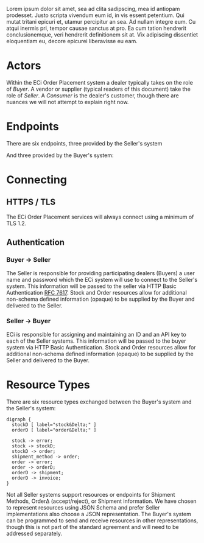 # -*- mode: org -*-

#+OPTIONS: toc:nil
#+PROPERTY: mkdirp yes

Lorem ipsum dolor sit amet, sea ad clita sadipscing, mea id antiopam prodesset. Justo scripta vivendum eum id, in vis essent petentium. Qui mutat tritani epicuri et, utamur percipitur an sea. Ad nullam integre eum. Cu atqui inermis pri, tempor causae sanctus at pro. Ea cum tation hendrerit conclusionemque, veri hendrerit definitionem sit at. Vix adipiscing dissentiet eloquentiam eu, decore epicurei liberavisse eu eam.

* Actors

Within the ECi Order Placement system a dealer typically takes on the role of
/Buyer/. A vendor or supplier (typical readers of this document) take the role of
/Seller/. A /Consumer/ is the dealer's customer, though there are nuances we will
not attempt to explain right now.

#+BEGIN_SRC plantuml :file ./images/buyer-usecases.puml.png :exports results
@startuml sequence-buyer2seller.png
Buyer -> (Place Order)
Buyer -> (Select Shipment Method)
Buyer -> (Stock, Cost, Date)
@enduml
#+END_SRC

#+BEGIN_SRC plantuml :file ./images/seller-usecases.puml.png :exports results
@startuml sequence-buyer2seller.png
Seller -> (Invoice Shipment)
Seller -> (Announce Shipment)
Seller -> (Accept Order)
Seller -> (Reject Order)
@enduml
#+END_SRC

#+BEGIN_SRC plantuml :file ./images/consumer-usecases.puml.png :exports results
@startuml sequence-buyer2seller.png
Consumer -> (Todo)
@enduml
#+END_SRC

* Endpoints

There are six endpoints, three provided by the Seller's system

#+BEGIN_SRC plantuml :file ./images/sequence-buyer2seller.puml.png :exports results
@startuml sequence-buyer2seller.png
Buyer -> Seller: [ POST ] stock
Buyer -> Seller: [ GET ] shipment methods
Buyer -> Seller: [ POST ] order
@enduml
#+END_SRC

And three provided by the Buyer's system:

#+BEGIN_SRC plantuml :file ./images/sequence-seller2buyer.puml.png :exports results
@startuml sequence-seller2buyer.png
Seller -> Buyer: [ POST ] order<U+0394> | error
Seller -> Buyer: [ POST ] shipment
Seller -> Buyer: [ POST ] invoice
@enduml
#+END_SRC

* Connecting

** HTTPS / TLS

The ECi Order Placement services will always connect using a minimum of TLS 1.2.

** Authentication

*** Buyer -> Seller

The Seller is responsible for providing participating dealers (Buyers) a user name
and password which the ECi system will use to connect to the Seller's system. This
information will be passed to the seller via HTTP Basic Authentication [[http://www.rfc-editor.org/info/rfc7617][RFC 7617]].
Stock and Order resources allow for additional non-schema defined information
(opaque) to be supplied by the Buyer and delivered to the Seller.

*** Seller -> Buyer
ECi is responsible for assigning and maintaining an ID and an API key to each of
the Seller systems. This information will be passed to the buyer system via HTTP
Basic Authentication. Stock and Order resources allow for additional non-schema
defined information (opaque) to be supplied by the Seller and delivered to the Buyer.

* Resource Types

There are six resource types exchanged between the Buyer's system and the Seller's system:

#+BEGIN_SRC dot cmdline: -Kdot -Tpng :file ./images/resource-types.dot.png
  digraph {
    stockD [ label="stock&Delta;" ]
    orderD [ label="order&Delta;" ]

    stock -> error;
    stock -> stockD;
    stockD -> order;
    shipment_method -> order;
    order -> error;
    order -> orderD;
    orderD -> shipment;
    orderD -> invoice;
  }
#+END_SRC

Not all Seller systems support resources or endpoints for Shipment Methods, Order\Delta
(accept/reject), or Shipment information. We have chosen to represent resources using
JSON Schema and prefer Seller implementations also choose a JSON representation. The
Buyer's system can be programmed to send and receive resources in other representations,
though this is not part of the standard agreement and will need to be addressed separately.
